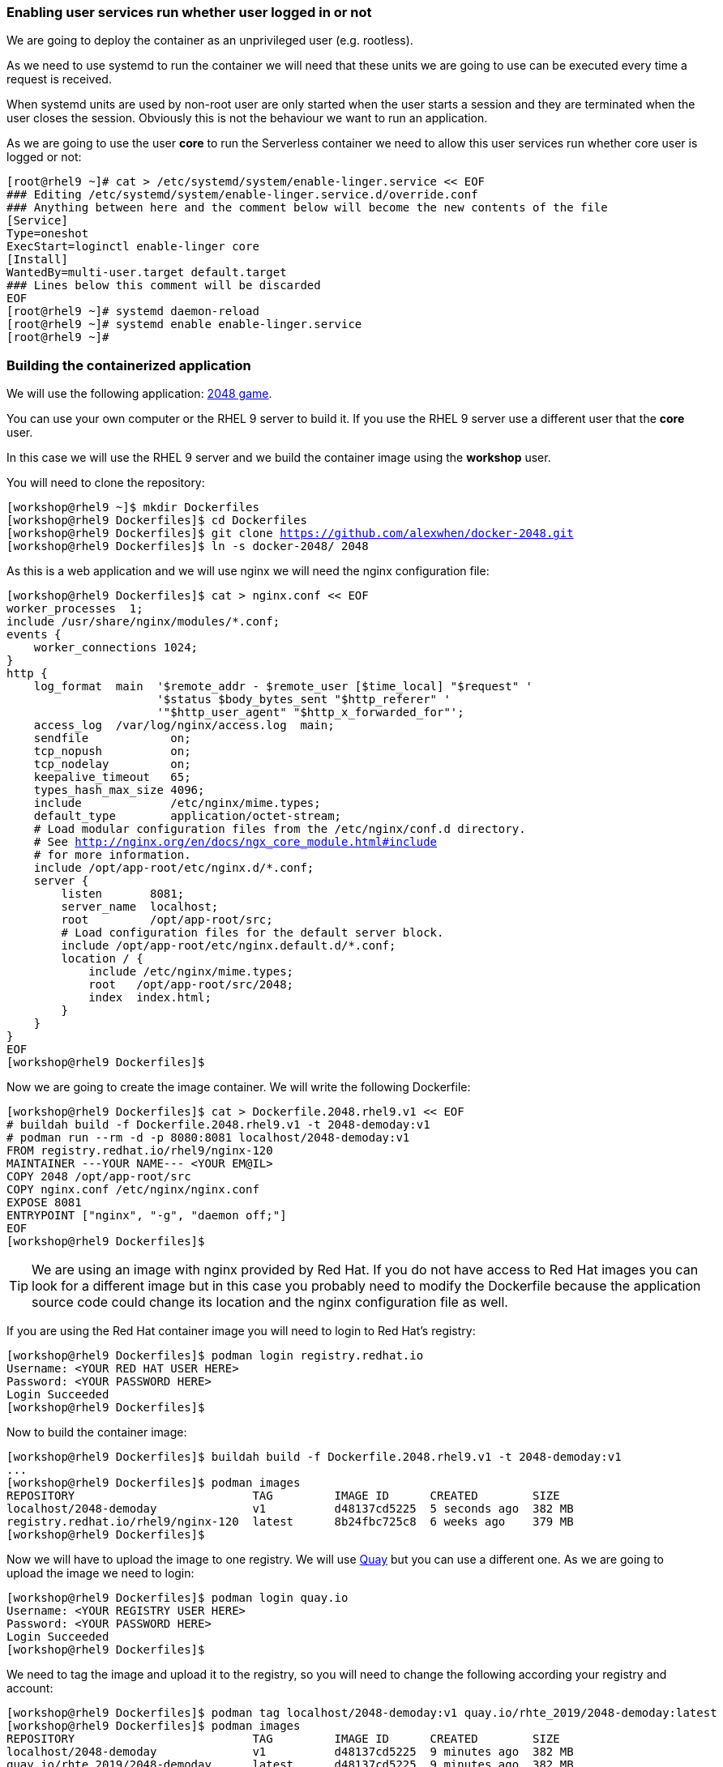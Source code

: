 [#serverless]
=== Enabling user services run whether user logged in or not

We are going to deploy the container as an unprivileged user (e.g. rootless). 

As we need to use systemd to run the container we will need that these units we are going to use can be executed every time a request is received.

When systemd units are used by non-root user are only started when the user starts a session and they are terminated when the user closes the session. Obviously this is not the behaviour we want to run an application.

As we are going to use the user **core** to run the Serverless container we need to allow this user services run whether core user is logged or not:

[source,bash,subs="+macros,+attributes"]
[root@rhel9 ~]# cat > /etc/systemd/system/enable-linger.service << EOF
### Editing /etc/systemd/system/enable-linger.service.d/override.conf
### Anything between here and the comment below will become the new contents of the file
[Service]
Type=oneshot
ExecStart=loginctl enable-linger core
[Install]
WantedBy=multi-user.target default.target
### Lines below this comment will be discarded
EOF
[root@rhel9 ~]# systemd daemon-reload
[root@rhel9 ~]# systemd enable enable-linger.service
[root@rhel9 ~]#

=== Building the containerized application

We will use the following application: https://github.com/alexwhen/docker-2048[2048 game].

You can use your own computer or the RHEL 9 server to build it. If you use the RHEL 9 server use a different user that the **core** user.

In this case we will use the RHEL 9 server and we build the container image using the **workshop** user.

You will need to clone the repository:

[source,bash,subs="+macros,+attributes"]
[workshop@rhel9 ~]$ mkdir Dockerfiles
[workshop@rhel9 Dockerfiles]$ cd Dockerfiles
[workshop@rhel9 Dockerfiles]$ git clone https://github.com/alexwhen/docker-2048.git
[workshop@rhel9 Dockerfiles]$ ln -s docker-2048/ 2048

As this is a web application and we will use nginx we will need the nginx configuration file:

[source,bash,subs="+macros,+attributes"]
[workshop@rhel9 Dockerfiles]$ cat > nginx.conf << EOF
worker_processes  1;
include /usr/share/nginx/modules/*.conf;
events {
    worker_connections 1024;
}
http {
    log_format  main  '$remote_addr - $remote_user [$time_local] "$request" '
                      '$status $body_bytes_sent "$http_referer" '
                      '"$http_user_agent" "$http_x_forwarded_for"';
    access_log  /var/log/nginx/access.log  main;
    sendfile            on;
    tcp_nopush          on;
    tcp_nodelay         on;
    keepalive_timeout   65;
    types_hash_max_size 4096;
    include             /etc/nginx/mime.types;
    default_type        application/octet-stream;
    # Load modular configuration files from the /etc/nginx/conf.d directory.
    # See http://nginx.org/en/docs/ngx_core_module.html#include
    # for more information.
    include /opt/app-root/etc/nginx.d/*.conf;
    server {
        listen       8081;
        server_name  localhost;
        root         /opt/app-root/src;
        # Load configuration files for the default server block.
        include /opt/app-root/etc/nginx.default.d/*.conf;
        location / {
            include /etc/nginx/mime.types;
            root   /opt/app-root/src/2048;
            index  index.html;
        }
    }
}
EOF
[workshop@rhel9 Dockerfiles]$

Now we are going to create the image container. We will write the following Dockerfile:

[source,bash,subs="+macros,+attributes"]
[workshop@rhel9 Dockerfiles]$ cat > Dockerfile.2048.rhel9.v1 << EOF
# buildah build -f Dockerfile.2048.rhel9.v1 -t 2048-demoday:v1
# podman run --rm -d -p 8080:8081 localhost/2048-demoday:v1
FROM registry.redhat.io/rhel9/nginx-120
MAINTAINER ---YOUR NAME--- <YOUR EM@IL> 
COPY 2048 /opt/app-root/src
COPY nginx.conf /etc/nginx/nginx.conf
EXPOSE 8081
ENTRYPOINT ["nginx", "-g", "daemon off;"]
EOF
[workshop@rhel9 Dockerfiles]$

TIP: We are using an image with nginx provided by Red Hat. If you do not have access to Red Hat images you can look for a different image but in this case you probably need to modify the Dockerfile because the application source code could change its location and the nginx configuration file as well.

If you are using the Red Hat container image you will need to login to Red Hat's registry:

[source,bash,subs="+macros,+attributes"]
[workshop@rhel9 Dockerfiles]$ podman login registry.redhat.io
Username: <YOUR RED HAT USER HERE>
Password: <YOUR PASSWORD HERE>
Login Succeeded
[workshop@rhel9 Dockerfiles]$

Now to build the container image:

[source,bash,subs="+macros,+attributes"]
[workshop@rhel9 Dockerfiles]$ buildah build -f Dockerfile.2048.rhel9.v1 -t 2048-demoday:v1
...
[workshop@rhel9 Dockerfiles]$ podman images
REPOSITORY                          TAG         IMAGE ID      CREATED        SIZE
localhost/2048-demoday              v1          d48137cd5225  5 seconds ago  382 MB
registry.redhat.io/rhel9/nginx-120  latest      8b24fbc725c8  6 weeks ago    379 MB
[workshop@rhel9 Dockerfiles]$

Now we will have to upload the image to one registry. We will use https://quay.io[Quay] but you can use a different one. As we are going to upload the image we need to login:

[source,bash,subs="+macros,+attributes"]
[workshop@rhel9 Dockerfiles]$ podman login quay.io
Username: <YOUR REGISTRY USER HERE>
Password: <YOUR PASSWORD HERE>
Login Succeeded
[workshop@rhel9 Dockerfiles]$

We need to tag the image and upload it to the registry, so you will need to change the following according your registry and account:

[source,bash,subs="+macros,+attributes"]
[workshop@rhel9 Dockerfiles]$ podman tag localhost/2048-demoday:v1 quay.io/rhte_2019/2048-demoday:latest
[workshop@rhel9 Dockerfiles]$ podman images
REPOSITORY                          TAG         IMAGE ID      CREATED        SIZE
localhost/2048-demoday              v1          d48137cd5225  9 minutes ago  382 MB
quay.io/rhte_2019/2048-demoday      latest      d48137cd5225  9 minutes ago  382 MB
registry.redhat.io/rhel9/nginx-120  latest      8b24fbc725c8  6 weeks ago    379 MB
[workshop@rhel9 Dockerfiles]$ podman push quay.io/rhte_2019/2048-demoday:latest
...
[workshop@rhel9 Dockerfiles]$

Now the image is ready to be deployed.

=== Deploying Serverless containers

Serverless containers are containers that are started when requests are received and the container will be stopped when no requests are received.

This is how the serverless application will work:

image::serverless/podman-serverless.png[]

The first time the container image is executed it will be downloaded from the registry. So we will create a systemd unit that will downloaded the image from the registry when the server boots to reduce the response time in the first application request.

So as the **core** user we will create the directories where the systemd units will be created:

[source,bash,subs="+macros,+attributes"]
[core@rhel9 ~]$ mkdir -p .config/systemd/user
[core@rhel9 ~]$

Now we will create the systemd unit to download the image from the registry to the server:

[source,bash,subs="+macros,+attributes"]
[core@rhel9 ~]$ cat > .config/systemd/user/pre-pull-container-image.service << EOF
[Service]
Type=oneshot
ExecStart=podman pull quay.io/rhte_2019/2048-demoday:latest
RestartSec=30
Restart=on-failure
[Install]
WantedBy=multi-user.target default.target
EOF
[core@rhel9 ~]$

TIP: Replace the image for your own's one.

As we are going to expose the application to the world we will need create a systemd socket. We will use the port 8080 to expose the application to the world so we will create the socket:

[source,bash,subs="+macros,+attributes"]
[core@rhel9 ~]$ cat > .config/systemd/user/container-httpd-proxy.socket << EOF
[Socket]
ListenStream=192.168.1.144:8080
FreeBind=true
[Install]
WantedBy=sockets.target
EOF
[core@rhel9 ~]$

TIP: Replace the 192.168.1.144 IP for your server's one.

As root user we will open the 8080 port:

[source,bash,subs="+macros,+attributes"]
[root@rhel9 ~]# firewall-cmd --permanent --add-port=8080/tcp
success
[root@rhel9 ~]# firewall-cmd --reload
success
[root@rhel9 ~]#

Now we will create a proxy socket that will start the container and will forward the requests from the 8080 port to the container:

[source,bash,subs="+macros,+attributes"]
[core@rhel9 ~]$ cat > .config/systemd/user/container-httpd-proxy.service << EOF
[Unit]
Requires=container-httpd.service
After=container-httpd.service
Requires=container-httpd-proxy.socket
After=container-httpd-proxy.socket
[Service]
ExecStart=/usr/lib/systemd/systemd-socket-proxyd --exit-idle-time=10s 127.0.0.1:8080
EOF
[core@rhel9 ~]$
 
TIP: Adjust **--exit-idle-time** as you prefer. This  parameter is used to stop the container after this inactivity time, in this case 10 seconds. Bare in mind that although you are not sending requests to the application maybe the application itself is sending some traffic. That means that it could take a bit more time than 10 seconds to stop the application. This application takes one minute or so to be stopped. You can check the man page for **systemd-socket-proxy** to get more information.

It is a good idea to use podman to create the unit that will start the container. For that under the user **workshop** where we create the container image:

[source,bash,subs="+macros,+attributes"]
[workshop@rhel9 ~]$ podman run --rm -d -p 8080:8081 --name demoday localhost/2048-demoday:v1
f0716002b0458d1720fe6d16264b13c101fa61b11315694c9d016b839ec139a5
[workshop@rhel9 ~]$ podman generate systemd --new demoday > container-httpd.service 
[workshop@rhel9 ~]$ podman stop demoday
demoday
[workshop@rhel9 ~]$ 

TIP: Remember that the container exposes the 8081 port.

Now we need to copy the file **container-httpd.service** to the directory **.config/systemd/user** under the user's **core** home directory:

[source,bash,subs="+macros,+attributes"]
[core@rhel9 ~]$ cat .config/systemd/user/container-httpd.service
# container-f0716002b0458d1720fe6d16264b13c101fa61b11315694c9d016b839ec139a5.service
# autogenerated by Podman 4.0.2
# Thu Jun 16 12:50:04 CEST 2022
[Unit]
Description=Podman container-f0716002b0458d1720fe6d16264b13c101fa61b11315694c9d016b839ec139a5.service
Documentation=man:podman-generate-systemd(1)
Wants=network-online.target
After=network-online.target
RequiresMountsFor=%t/containers
[Service]
Environment=PODMAN_SYSTEMD_UNIT=%n
Restart=on-failure
TimeoutStopSec=70
ExecStartPre=/bin/rm -f %t/%n.ctr-id
ExecStart=/usr/bin/podman run --cidfile=%t/%n.ctr-id --cgroups=no-conmon --rm --sdnotify=conmon --replace -d -p 8080:8081 --name demoday quay.io/rhte_2019/2048-demoday:latest
ExecStop=/usr/bin/podman stop --ignore --cidfile=%t/%n.ctr-id
ExecStopPost=/usr/bin/podman rm -f --ignore --cidfile=%t/%n.ctr-id
Type=notify
NotifyAccess=all
[Install]
WantedBy=default.target
[core@rhel9 ~]$ 

We are almost done, but we need some additional configuration.

We have configured the proxy socket to stop the container after 10 seconds of inactivity so we must configure the systemd unit as well. For that in the **container-httpd.service** we have to add to the **[Unit]** service the following:

[source]
StopWhenUnneeded=true

Now you can reboot the server.

After the server boots, connect to the server using the **core** user. Wait a bit and check that the container image has been downloaded:

[source,bash,subs="+macros,+attributes"]
[core@rhel9 ~]$ podman images
REPOSITORY                      TAG         IMAGE ID      CREATED      SIZE
quay.io/rhte_2019/2048-demoday  latest      d48137cd5225  3 hours ago  382 MB
[core@rhel9 ~]$

You can check that the **IMAGE ID** is the same that the image that was created under the **workshop** user and uploaded to the registry.

Check that there is no container running:

[source,bash,subs="+macros,+attributes"]
[core@rhel9 ~]$ podman ps
CONTAINER ID  IMAGE       COMMAND     CREATED     STATUS      PORTS       NAMES
[core@rhel9 ~]$

Now we are going to check that there is a bind socket in the 8080 port:

[source,bash,subs="+macros,+attributes"]
[core@rhel9 ~]$ netstat -tunlp
(Not all processes could be identified, non-owned process info
 will not be shown, you would have to be root to see it all.)
Active Internet connections (only servers)
Proto Recv-Q Send-Q Local Address           Foreign Address         State       PID/Program name    
tcp        0      0 192.168.1.144:8080      0.0.0.0:*               LISTEN      743/systemd         
tcp        0      0 0.0.0.0:22              0.0.0.0:*               LISTEN      -                   
tcp6       0      0 :::22                   :::*                    LISTEN      -                   
udp        0      0 127.0.0.1:323           0.0.0.0:*                           -                   
udp6       0      0 ::1:323                 :::*                                -              
[core@rhel9 ~]$

As we can see **systemd** is listening in the 8080 port.

Access the application using a browser:

image::serverless/2048v1.png[]

Now we can see that the container has been started:

[source,bash,subs="+macros,+attributes"]
[core@rhel9 ~]$ podman ps
CONTAINER ID  IMAGE                                  COMMAND     CREATED         STATUS             PORTS                     NAMES
98682e2c7b05  quay.io/rhte_2019/2048-demoday:latest              14 seconds ago  Up 15 seconds ago  127.0.0.1:8080->8081/tcp  demoday
[core@rhel9 ~]$

Stop playing the game and wait a minute or so:

[source,bash,subs="+macros,+attributes"]
[core@rhel9 ~]$ podman ps
CONTAINER ID  IMAGE                                  COMMAND     CREATED         STATUS             PORTS                     NAMES
[core@rhel9 ~]$

So after a period of inactivity the container is stopped.

Access the application again and check that the container is started and it stops after an inactivity time.

